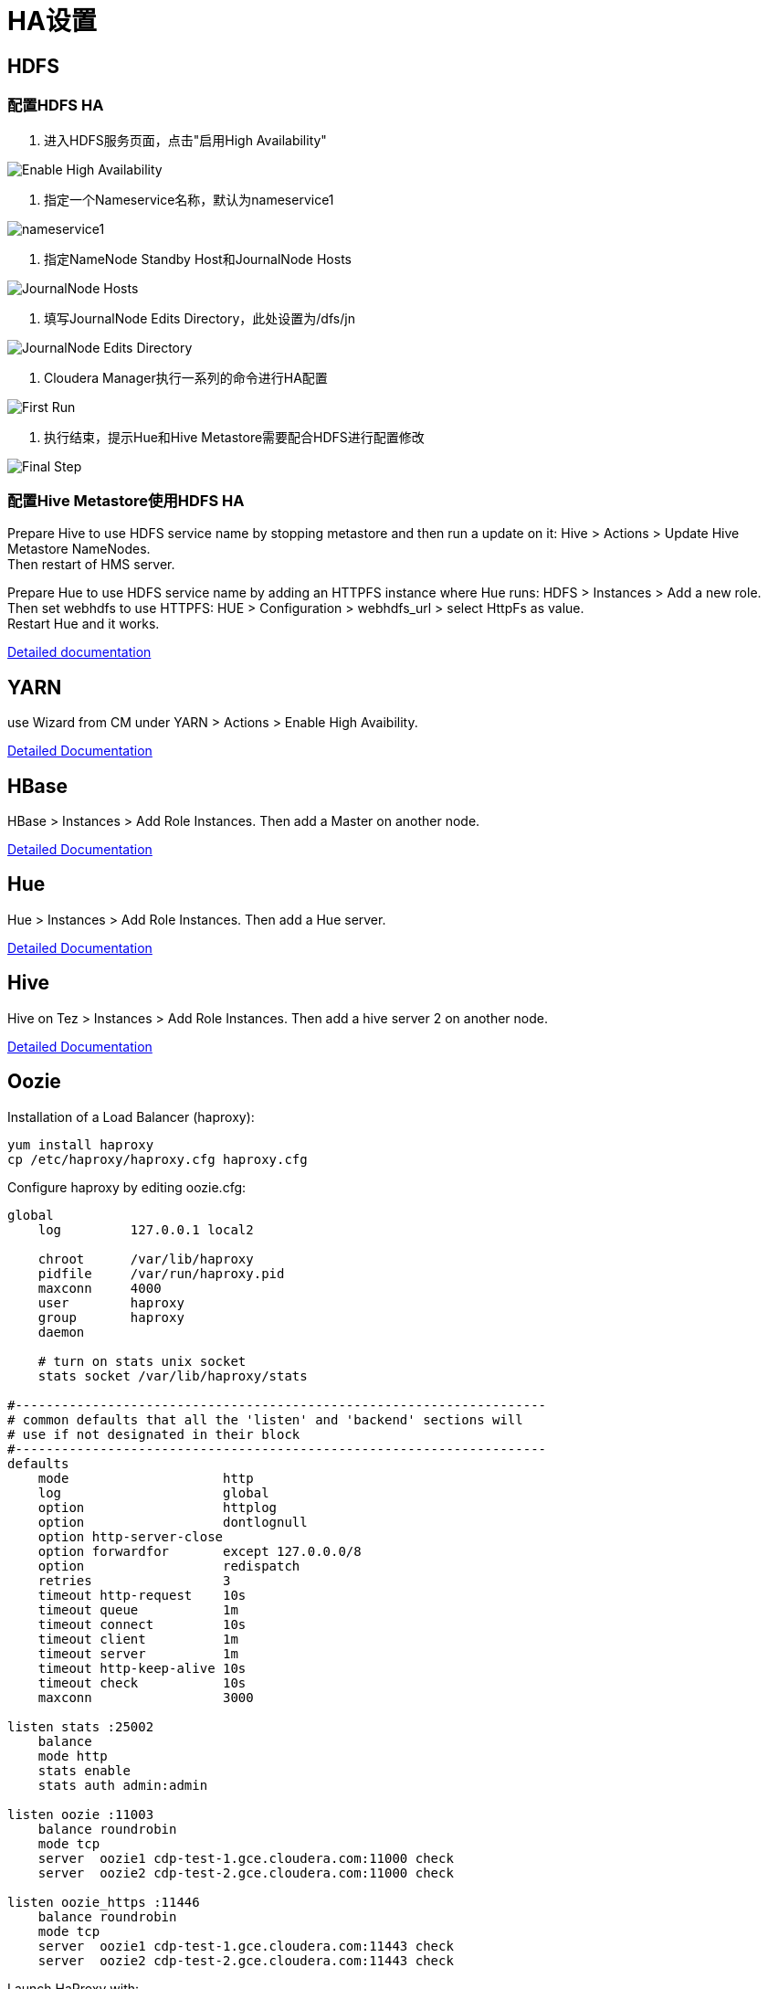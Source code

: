 = HA设置


== HDFS

=== 配置HDFS HA

1.	进入HDFS服务页面，点击"启用High Availability"

image::pictures/HA001.jpg[Enable High Availability]

2.	指定一个Nameservice名称，默认为nameservice1

image::pictures/HA002.jpg[nameservice1]

3.	指定NameNode Standby Host和JournalNode Hosts

image::pictures/HA003.jpg[JournalNode Hosts]

4.	填写JournalNode Edits Directory，此处设置为/dfs/jn

image::pictures/HA004.jpg[JournalNode Edits Directory]

5.	Cloudera Manager执行一系列的命令进行HA配置

image::pictures/HA005.jpg[First Run]

6.  执行结束，提示Hue和Hive Metastore需要配合HDFS进行配置修改

image::pictures/HA006.jpg[Final Step]


=== 配置Hive Metastore使用HDFS HA

Prepare Hive to use HDFS service name by stopping metastore and then run a update on it: Hive > Actions > Update Hive Metastore NameNodes. +
Then restart of HMS server.

Prepare Hue to use HDFS service name by adding an HTTPFS instance where Hue runs: HDFS > Instances > Add a new role. +
Then set webhdfs to use HTTPFS: HUE > Configuration > webhdfs_url > select HttpFs as value. +
Restart Hue and it works.

https://docs.cloudera.com/runtime/7.0.3/fault-tolerance/topics/cr-high-availablity-on-cdp-clusters.html[Detailed documentation]


== YARN 

use Wizard from CM under YARN > Actions > Enable High Avaibility.


https://docs.cloudera.com/runtime/7.0.3/yarn-high-availability/topics/yarn-resourcemanager-ha-overview.html[Detailed Documentation]


== HBase

HBase > Instances > Add Role Instances. Then add a Master on another node.

https://docs.cloudera.com/runtime/7.0.3/hbase-high-availability/topics/hbase-enable-ha-using-cm.html[Detailed Documentation]


== Hue

Hue > Instances > Add Role Instances. Then add a Hue server.

https://docs.cloudera.com/runtime/7.0.3/administering-hue/topics/hue-add-role-instance-with-cm.html[Detailed Documentation]


== Hive

Hive on Tez > Instances > Add Role Instances. Then add a hive server 2 on another node.

https://docs.cloudera.com/runtime/7.0.3/hive-metastore/topics/hive-hms-introduction.html[Detailed Documentation]


== Oozie

Installation of a Load Balancer (haproxy): +
[source,bash]
yum install haproxy
cp /etc/haproxy/haproxy.cfg haproxy.cfg

Configure haproxy by editing oozie.cfg: +
[source,bash]
----
global
    log         127.0.0.1 local2

    chroot      /var/lib/haproxy
    pidfile     /var/run/haproxy.pid
    maxconn     4000
    user        haproxy
    group       haproxy
    daemon

    # turn on stats unix socket
    stats socket /var/lib/haproxy/stats

#---------------------------------------------------------------------
# common defaults that all the 'listen' and 'backend' sections will
# use if not designated in their block
#---------------------------------------------------------------------
defaults
    mode                    http
    log                     global
    option                  httplog
    option                  dontlognull
    option http-server-close
    option forwardfor       except 127.0.0.0/8
    option                  redispatch
    retries                 3
    timeout http-request    10s
    timeout queue           1m
    timeout connect         10s
    timeout client          1m
    timeout server          1m
    timeout http-keep-alive 10s
    timeout check           10s
    maxconn                 3000

listen stats :25002
    balance
    mode http
    stats enable
    stats auth admin:admin

listen oozie :11003
    balance roundrobin
    mode tcp
    server  oozie1 cdp-test-1.gce.cloudera.com:11000 check
    server  oozie2 cdp-test-2.gce.cloudera.com:11000 check

listen oozie_https :11446
    balance roundrobin
    mode tcp
    server  oozie1 cdp-test-1.gce.cloudera.com:11443 check
    server  oozie2 cdp-test-2.gce.cloudera.com:11443 check
----

Launch HaProxy with: +
[source,bash]
/usr/sbin/haproxy -f haproxy.cfg 

Then use Wizard from CM under Oozie > Actions > Enable High Avaibility.

https://docs.cloudera.com/runtime/7.0.3/configuring-oozie/topics/oozie-high-availability.html[Detailed Documentation]

Check it works by logging to Oozie through load balancer: 
Oozie > Web UI > Load Balancer UI


== Atlas

Add a new Atlas server using: Atlas > Instances > Add role Instances and select a new Atlas server.

Check with Web UI link that Atlas is well routing requests to the active server.

== Impala

Add these lines to haproxy.cfg:
[source,bash]
---- 
listen impala :21001
    balance leastconn
    mode tcp
    server  impala1 cdp-test-4.gce.cloudera.com:21000 check
    server  impala2 cdp-test-5.gce.cloudera.com:21000 check
    server  impala3 cdp-test-6.gce.cloudera.com:21000 check

listen impalajdbc :21051
    balance leastconn
    mode tcp
    server  impala1 cdp-test-4.gce.cloudera.com:21051 check
    server  impala2 cdp-test-5.gce.cloudera.com:21051 check
    server  impala3 cdp-test-6.gce.cloudera.com:21051 check
----

Then set load balancer on Impala settings: Impala > Configuration > Impala Daemons Load Balancer and set it to __cdp-test-1.gce.cloudera.com:21051__.

https://docs.cloudera.com/runtime/7.0.3/impala-manage/topics/impala-load-balancer-configure.html[Detailed Documentation]


